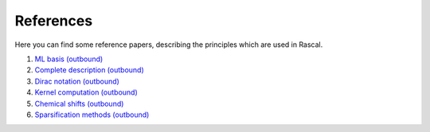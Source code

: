.. _bibliography:

References
==========

Here you can find some reference papers, describing the principles which are used in Rascal.

1. `ML basis (outbound) <https://onlinelibrary.wiley.com/doi/full/10.1002/qua.24927>`_

2. `Complete description (outbound) <https://journals.aps.org/prb/abstract/10.1103/PhysRevB.87.184115>`_

3. `Dirac notation (outbound) <https://aip.scitation.org/doi/10.1063/1.5090481>`_

4. `Kernel computation (outbound) <https://link.springer.com/content/pdf/10.1007/978-3-319-42913-7_68-1.pdf>`_

5. `Chemical shifts (outbound) <https://www.nature.com/articles/s41467-018-06972-x#Sec11>`_

6. `Sparsification methods (outbound) <https://aip.scitation.org/doi/abs/10.1063/1.5024611>`_

